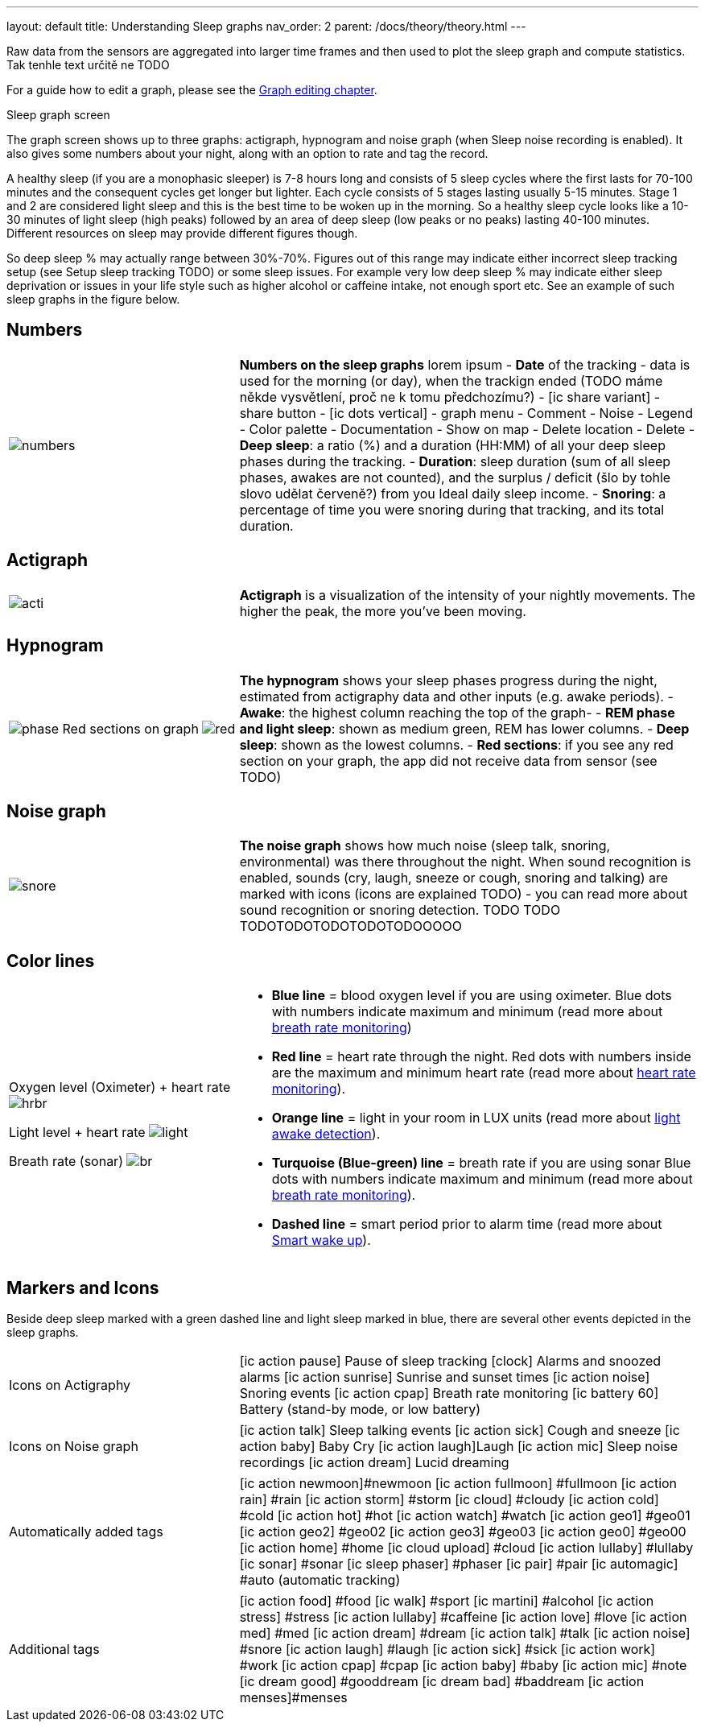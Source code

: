 ---
layout: default
title: Understanding Sleep graphs
nav_order: 2
parent: /docs/theory/theory.html
---

:toc:

Raw data from the sensors are aggregated into larger time frames and then used to plot the sleep graph and compute statistics.
Tak tenhle text určitě ne TODO

For a guide how to edit a graph, please see the link:/docs/theory/graph_edit.html[Graph editing chapter].

.Sleep graph screen
The graph screen shows up to three graphs: actigraph, hypnogram and noise graph (when Sleep noise recording is enabled). It also gives some numbers about your night, along with an option to rate and tag the record.

A healthy sleep (if you are a monophasic sleeper) is 7-8 hours long and consists of 5 sleep cycles where the first lasts for 70-100 minutes and the consequent cycles get longer but lighter. Each cycle consists of 5 stages lasting usually 5-15 minutes. Stage 1 and 2 are considered light sleep and this is the best time to be woken up in the morning.
So a healthy sleep cycle looks like a 10-30 minutes of light sleep (high peaks) followed by an area of deep sleep (low peaks or no peaks) lasting 40-100 minutes.
Different resources on sleep may provide different figures though.

So deep sleep % may actually range between 30%-70%. Figures out of this range may indicate either incorrect sleep tracking setup (see Setup sleep tracking TODO) or some sleep issues. For example very low deep sleep % may indicate either sleep deprivation or issues in your life style such as higher alcohol or caffeine intake, not enough sport etc. See an example of such sleep graphs in the figure below.

== Numbers
[cols="1,2"]
|===
a|image:numbers.png[]
a|*Numbers on the sleep graphs* lorem ipsum
- *Date* of the tracking - data is used for the morning (or day), when the trackign ended (TODO máme někde vysvětlení, proč ne k tomu předchozímu?)
- icon:ic_share_variant[] - share button
- icon:ic_dots_vertical[] - graph menu
 - Comment
 - Noise
 - Legend
 - Color palette
 - Documentation
 - Show on map
 - Delete location
 - Delete
// * icon:ic_information[] Documentation
// * icon:ic_information[] FAQ
// * icon:ic_information[] Tutorial
// * icon:ic_action_play[] Watch video
// * icon:ic_help[] Forum
// * icon:ic_help[] Contact support
// * icon:ic_bug[] Report a bug
- *Deep sleep*: a ratio (%) and a duration (HH:MM) of all your deep sleep phases during the tracking.
- *Duration*: sleep duration (sum of all sleep phases, awakes are not counted), and the surplus / deficit (šlo by tohle slovo udělat červeně?) from you Ideal daily sleep income.
- *Snoring*: a percentage of time you were snoring during that tracking, and its total duration.

|===

== Actigraph

[cols="1,2"]
|===
a|image:acti.png[]
a|*Actigraph* is a visualization of the intensity of your nightly movements. The higher the peak, the more you’ve been moving.

|===

== Hypnogram

[cols="1,2"]
|===
a|image:phase.png[]
Red sections on graph
image:red.png[]

a|*The hypnogram* shows your sleep phases progress during the night, estimated from actigraphy data and other inputs (e.g. awake periods).
- *Awake*: the highest column reaching the top of the graph-
- *REM phase and light sleep*: shown as medium green, REM has lower columns.
- *Deep sleep*: shown as the lowest columns.
- *Red sections*: if you see any red section on your graph, the app did not receive data from sensor (see TODO)

|===

== Noise graph

[cols="1,2"]
|===
a|image:snore.png[]
a|*The noise graph* shows how much noise (sleep talk, snoring, environmental) was there throughout the night. When sound recognition is enabled, sounds (cry, laugh, sneeze or cough, snoring and talking) are marked with icons (icons are explained TODO) - you can read more about sound recognition or snoring detection. TODO TODO TODOTODOTODOTODOTODOOOOO

|===

== Color lines

[cols="1,2"]
|===
a|Oxygen level (Oximeter) + heart rate
image:hrbr.png[]

Light level + heart rate
image:light.png[]

Breath rate (sonar)
image:br.png[]


a|- *Blue line* = blood oxygen level if you are using oximeter. Blue dots with numbers indicate maximum and minimum (read more about link:../docs/sleep_basic/sleep_tracking/breath_rate.htmll[breath rate monitoring])
- *Red line* = heart rate through the night. Red dots with numbers inside are the maximum and minimum heart rate (read more about link:../docs/sleep_basic/sleep_tracking/heart_rate.htmll[heart rate monitoring]).
- *Orange line* = light in your room in LUX units (read more about link:../docs/sleep_advanced/sleep_advanced/light.level.html[light awake detection]).
- *Turquoise (Blue-green) line* = breath rate if you are using sonar Blue dots with numbers indicate maximum and minimum (read more about link:../docs/sleep_basic/sleep_tracking/breath_rate.htmll[breath rate monitoring]).
- *Dashed line* = smart period prior to alarm time (read more about link:../alarms/smart_wake_up.html[Smart wake up]).

|===

== Markers and Icons
Beside deep sleep marked with a green dashed line and light sleep marked in blue, there are several other events depicted in the sleep graphs.

[cols="1,2"]
|===
a|Icons on Actigraphy
a|icon:ic_action_pause[] Pause of sleep tracking
icon:clock[] Alarms and snoozed alarms
icon:ic_action_sunrise[] Sunrise and sunset times
icon:ic_action_noise[] Snoring events
icon:ic_action_cpap[] Breath rate monitoring
icon:ic_battery_60[] Battery (stand-by mode, or low battery)

|===

[cols="1,2"]
|===
a|Icons on Noise graph
a|icon:ic_action_talk[] Sleep talking events
icon:ic_action_sick[] Cough and sneeze
icon:ic_action_baby[] Baby Cry
icon:ic_action_laugh[]Laugh
icon:ic_action_mic[] Sleep noise recordings
icon:ic_action_dream[] Lucid dreaming

|===

[cols="1,2"]
|===
a|Automatically added tags
a|icon:ic_action_newmoon[]#newmoon
icon:ic_action_fullmoon[] #fullmoon
icon:ic_action_rain[] #rain
icon:ic_action_storm[] #storm
icon:ic_cloud[] #cloudy
icon:ic_action_cold[] #cold
icon:ic_action_hot[] #hot
icon:ic_action_watch[] #watch
icon:ic_action_geo1[] #geo01
icon:ic_action_geo2[] #geo02
icon:ic_action_geo3[] #geo03
icon:ic_action_geo0[] #geo00
icon:ic_action_home[] #home
icon:ic_cloud_upload[] #cloud
icon:ic_action_lullaby[] #lullaby
icon:ic_sonar[] #sonar
icon:ic_sleep_phaser[] #phaser
icon:ic_pair[] #pair
icon:ic_automagic[] #auto (automatic tracking)

|===

[cols="1,2"]
|===
a|Additional tags
a|icon:ic_action_food[] #food
icon:ic_walk[] #sport
icon:ic_martini[] #alcohol
icon:ic_action_stress[] #stress
icon:ic_action_lullaby[] #caffeine
icon:ic_action_love[] #love
icon:ic_action_med[] #med
icon:ic_action_dream[] #dream
icon:ic_action_talk[] #talk
icon:ic_action_noise[] #snore
icon:ic_action_laugh[] #laugh
icon:ic_action_sick[] #sick
icon:ic_action_work[] #work
icon:ic_action_cpap[] #cpap
icon:ic_action_baby[] #baby
icon:ic_action_mic[] #note
icon:ic_dream_good[] #gooddream
icon:ic_dream_bad[] #baddream
icon:ic_action_menses[]#menses

|===

